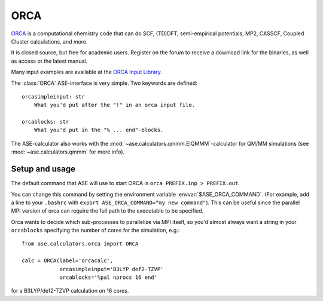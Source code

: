 .. module:: ase.calculators.orca

======
ORCA
======

`ORCA <https://orcaforum.kofo.mpg.de/app.php/portal>`_ is a computational chemistry code 
that can do SCF, (TD)DFT, semi-empirical potentials, MP2, CASSCF, Coupled Cluster
calculations, and more. 


It is closed source, but free for academic users. Register on the forum to receive 
a download link for the binaries, as well as access ot the latest manual.


Many input examples are available at the 
`ORCA Input Library <https://sites.google.com/site/orcainputlibrary>`_.


.. highlight:: none

The :class:`ORCA` ASE-interface is very simple. Two keywords are defined::

  orcasimpleinput: str
      What you'd put after the "!" in an orca input file.

  orcablocks: str
      What you'd put in the "% ... end"-blocks.


The ASE-calculator also works with the 
:mod:`~ase.calculators.qmmm.EIQMMM`-calculator 
for QM/MM simulations (see :mod:`~ase.calculators.qmmm` for 
more info). 

Setup and usage
===============

.. highlight:: bash

The default command that ASE will use to start ORCA is
``orca PREFIX.inp > PREFIX.out``. 

You can change this command by setting the
environment variable :envvar:`$ASE_ORCA_COMMAND`. (For example, add a line
to your ``.bashrc`` with ``export ASE_ORCA_COMMAND="my new command"``). 
This can be useful since the parallel MPI version of orca can require the full
path to the executable to be specified. 

.. highlight:: python

Orca wants to decide which sub-processes to parallelize via MPI itself, so you'd
almost always want a string in your ``orcablocks`` specifying the number of 
cores for the simulation, e.g.::

  from ase.calculators.orca import ORCA

  calc = ORCA(label='orcacalc', 
              orcasimpleinput='B3LYP def2-TZVP'
              orcablocks='%pal nprocs 16 end'

for a B3LYP/def2-TZVP calculation on 16 cores. 


